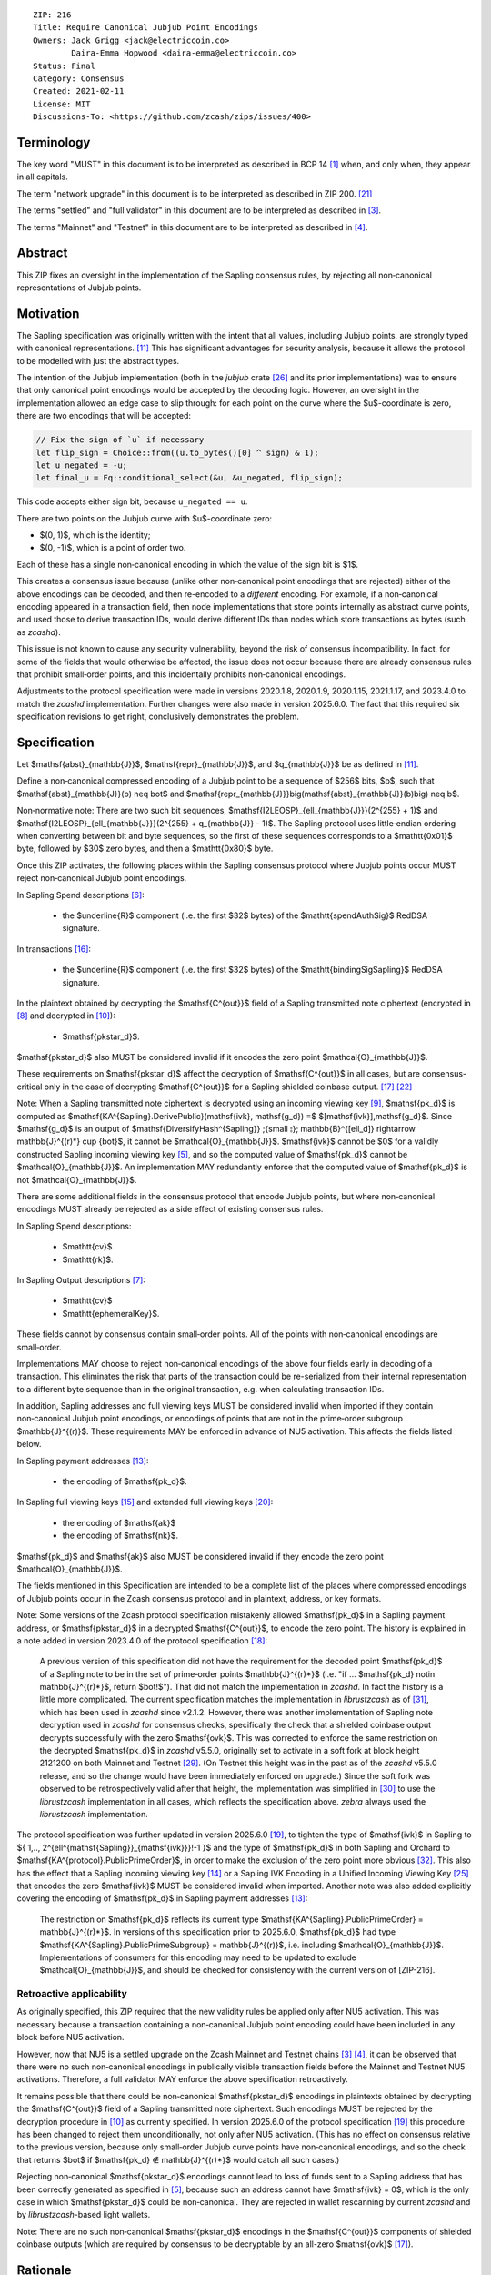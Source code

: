 ::

  ZIP: 216
  Title: Require Canonical Jubjub Point Encodings
  Owners: Jack Grigg <jack@electriccoin.co>
          Daira-Emma Hopwood <daira-emma@electriccoin.co>
  Status: Final
  Category: Consensus
  Created: 2021-02-11
  License: MIT
  Discussions-To: <https://github.com/zcash/zips/issues/400>


Terminology
===========

The key word "MUST" in this document is to be interpreted as described in BCP 14 [#BCP14]_
when, and only when, they appear in all capitals.

The term "network upgrade" in this document is to be interpreted as described in
ZIP 200. [#zip-0200]_

The terms "settled" and "full validator" in this document are to be interpreted as
described in [#protocol-blockchain]_.

The terms "Mainnet" and "Testnet" in this document are to be interpreted as described
in [#protocol-networks]_.


Abstract
========

This ZIP fixes an oversight in the implementation of the Sapling consensus rules, by
rejecting all non‑canonical representations of Jubjub points.


Motivation
==========

The Sapling specification was originally written with the intent that all values, including
Jubjub points, are strongly typed with canonical representations. [#protocol-jubjub]_ This
has significant advantages for security analysis, because it allows the protocol to be
modelled with just the abstract types.

The intention of the Jubjub implementation (both in the `jubjub` crate [#jubjub-crate]_
and its prior implementations) was to ensure that only canonical point encodings would be
accepted by the decoding logic. However, an oversight in the implementation allowed an
edge case to slip through: for each point on the curve where the $u$-coordinate is
zero, there are two encodings that will be accepted:

.. code-block:: rust

   // Fix the sign of `u` if necessary
   let flip_sign = Choice::from((u.to_bytes()[0] ^ sign) & 1);
   let u_negated = -u;
   let final_u = Fq::conditional_select(&u, &u_negated, flip_sign);

This code accepts either sign bit, because ``u_negated == u``.

There are two points on the Jubjub curve with $u$-coordinate zero:

- $(0, 1)$, which is the identity;
- $(0, -1)$, which is a point of order two.

Each of these has a single non‑canonical encoding in which the value of the sign bit is
$1$.

This creates a consensus issue because (unlike other non‑canonical point encodings that
are rejected) either of the above encodings can be decoded, and then re-encoded to a
*different* encoding. For example, if a non‑canonical encoding appeared in a transaction
field, then node implementations that store points internally as abstract curve points,
and used those to derive transaction IDs, would derive different IDs than nodes which
store transactions as bytes (such as `zcashd`).

This issue is not known to cause any security vulnerability, beyond the risk of
consensus incompatibility. In fact, for some of the fields that would otherwise be
affected, the issue does not occur because there are already consensus rules that
prohibit small‑order points, and this incidentally prohibits non‑canonical encodings.

Adjustments to the protocol specification were made in versions 2020.1.8, 2020.1.9,
2020.1.15, 2021.1.17, and 2023.4.0 to match the `zcashd` implementation. Further
changes were also made in version 2025.6.0. The fact that this required six
specification revisions to get right, conclusively demonstrates the problem.


Specification
=============

Let $\mathsf{abst}_{\mathbb{J}}$, $\mathsf{repr}_{\mathbb{J}}$, and
$q_{\mathbb{J}}$ be as defined in [#protocol-jubjub]_.

Define a non‑canonical compressed encoding of a Jubjub point to be a sequence of
$256$ bits, $b$, such that $\mathsf{abst}_{\mathbb{J}}(b) \neq \bot$
and $\mathsf{repr_{\mathbb{J}}}\big(\mathsf{abst}_{\mathbb{J}}(b)\big) \neq b$.

Non‑normative note: There are two such bit sequences,
$\mathsf{I2LEOSP}_{\ell_{\mathbb{J}}}(2^{255} + 1)$ and
$\mathsf{I2LEOSP}_{\ell_{\mathbb{J}}}(2^{255} + q_{\mathbb{J}} - 1)$.
The Sapling protocol uses little‑endian ordering when converting between bit and
byte sequences, so the first of these sequences corresponds to a $\mathtt{0x01}$
byte, followed by $30$ zero bytes, and then a $\mathtt{0x80}$ byte.

Once this ZIP activates, the following places within the Sapling consensus protocol
where Jubjub points occur MUST reject non‑canonical Jubjub point encodings.

In Sapling Spend descriptions [#protocol-spenddesc]_:

  - the $\underline{R}$ component (i.e. the first $32$ bytes) of the
    $\mathtt{spendAuthSig}$ RedDSA signature.

In transactions [#protocol-txnencoding]_:

  - the $\underline{R}$ component (i.e. the first $32$ bytes) of the
    $\mathtt{bindingSigSapling}$ RedDSA signature.

In the plaintext obtained by decrypting the $\mathsf{C^{out}}$ field of a
Sapling transmitted note ciphertext (encrypted in [#protocol-saplingandorchardencrypt]_
and decrypted in [#protocol-decryptovk]_):

  - $\mathsf{pk\star_d}$.

$\mathsf{pk\star_d}$ also MUST be considered invalid if it encodes the zero point
$\mathcal{O}_{\mathbb{J}}$.

These requirements on $\mathsf{pk\star_d}$ affect the decryption of
$\mathsf{C^{out}}$ in all cases, but are consensus-critical only in the case
of decrypting $\mathsf{C^{out}}$ for a Sapling shielded coinbase output.
[#protocol-txnconsensus]_ [#zip-0213]_

Note: When a Sapling transmitted note ciphertext is decrypted using an incoming
viewing key [#protocol-decryptivk]_, $\mathsf{pk_d}$ is computed as
$\mathsf{KA^{Sapling}.DerivePublic}(\mathsf{ivk}, \mathsf{g_d}) =$ $[\mathsf{ivk}]\,\mathsf{g_d}$.
Since $\mathsf{g_d}$ is an output of
$\mathsf{DiversifyHash^{Sapling}} \;{\small ⦂}\; \mathbb{B}^{[\ell_d]} \rightarrow \mathbb{J}^{(r)*} \cup \{\bot\}$,
it cannot be $\mathcal{O}_{\mathbb{J}}$. $\mathsf{ivk}$ cannot be $0$ for a validly
constructed Sapling incoming viewing key [#protocol-saplingkeycomponents]_, and
so the computed value of $\mathsf{pk_d}$ cannot be $\mathcal{O}_{\mathbb{J}}$.
An implementation MAY redundantly enforce that the computed value of $\mathsf{pk_d}$
is not $\mathcal{O}_{\mathbb{J}}$.

There are some additional fields in the consensus protocol that encode Jubjub points,
but where non‑canonical encodings MUST already be rejected as a side effect of
existing consensus rules.

In Sapling Spend descriptions:

  - $\mathtt{cv}$
  - $\mathtt{rk}$.

In Sapling Output descriptions [#protocol-outputdesc]_:

  - $\mathtt{cv}$
  - $\mathtt{ephemeralKey}$.

These fields cannot by consensus contain small‑order points. All of the points
with non‑canonical encodings are small‑order.

Implementations MAY choose to reject non‑canonical encodings of the above four
fields early in decoding of a transaction. This eliminates the risk that parts
of the transaction could be re-serialized from their internal representation to a
different byte sequence than in the original transaction, e.g. when calculating
transaction IDs.

In addition, Sapling addresses and full viewing keys MUST be considered invalid when
imported if they contain non‑canonical Jubjub point encodings, or encodings of points
that are not in the prime‑order subgroup $\mathbb{J}^{(r)}$. These requirements
\MAY be enforced in advance of NU5 activation. This affects the fields listed below.

In Sapling payment addresses [#protocol-saplingpaymentaddrencoding]_:

  - the encoding of $\mathsf{pk_d}$.

In Sapling full viewing keys [#protocol-saplingfullviewingkeyencoding]_ and extended
full viewing keys [#zip-0032-extfvk]_:

  - the encoding of $\mathsf{ak}$
  - the encoding of $\mathsf{nk}$.

$\mathsf{pk_d}$ and $\mathsf{ak}$ also MUST be considered invalid if they encode the
zero point $\mathcal{O}_{\mathbb{J}}$.

The fields mentioned in this Specification are intended to be a complete list of the
places where compressed encodings of Jubjub points occur in the Zcash consensus protocol
and in plaintext, address, or key formats.

Note: Some versions of the Zcash protocol specification mistakenly allowed $\mathsf{pk_d}$
in a Sapling payment address, or $\mathsf{pk\star_d}$ in a decrypted $\mathsf{C^{out}}$,
to encode the zero point. The history is explained in a note added in version 2023.4.0 of
the protocol specification [#protocol-2023.4.0]_:

  A previous version of this specification did not have the requirement for the decoded point
  $\mathsf{pk_d}$ of a Sapling note to be in the set of prime‑order points $\mathbb{J}^{(r)*}$
  (i.e. "if ... $\mathsf{pk_d} \not\in \mathbb{J}^{(r)*}$, return $\bot\!$").
  That did not match the implementation in `zcashd`. In fact the history is a little more
  complicated. The current specification matches the implementation in `librustzcash` as of
  [#librustzcash-pr109]_, which has been used in `zcashd` since v2.1.2. However, there was
  another implementation of Sapling note decryption used in `zcashd` for consensus checks,
  specifically the check that a shielded coinbase output decrypts successfully with the
  zero $\mathsf{ovk}$. This was corrected to enforce the same restriction on the decrypted
  $\mathsf{pk_d}$ in `zcashd` v5.5.0, originally set to activate in a soft fork at block
  height 2121200 on both Mainnet and Testnet [#zcashd-pr6459]_. (On Testnet this height was
  in the past as of the `zcashd` v5.5.0 release, and so the change would have been immediately
  enforced on upgrade.) Since the soft fork was observed to be retrospectively valid after
  that height, the implementation was simplified in [#zcashd-pr6725]_ to use the
  `librustzcash` implementation in all cases, which reflects the specification above.
  `zebra` always used the `librustzcash` implementation.

The protocol specification was further updated in version 2025.6.0 [#protocol-2025.6.0]_,
to tighten the type of $\mathsf{ivk}$ in Sapling to
$\{ 1\,..\, 2^{\ell^{\mathsf{Sapling}}_{\mathsf{ivk}}}\!-1 \}$ and the type of $\mathsf{pk_d}$
in both Sapling and Orchard to $\mathsf{KA^{protocol}.PublicPrimeOrder}$, in order to make
the exclusion of the zero point more obvious [#zips-issue664]_. This also has the effect
that a Sapling incoming viewing key [#protocol-saplinginviewingkeyencoding]_ or a Sapling
IVK Encoding in a Unified Incoming Viewing Key [#zip-0316]_ that encodes the zero
$\mathsf{ivk}$ MUST be considered invalid when imported. Another note was also added
explicitly covering the encoding of $\mathsf{pk_d}$ in Sapling payment addresses
[#protocol-saplingpaymentaddrencoding]_:

  The restriction on $\mathsf{pk_d}$ reflects its current type
  $\mathsf{KA^{Sapling}.PublicPrimeOrder} = \mathbb{J}^{(r)*}$. In versions of this
  specification prior to 2025.6.0, $\mathsf{pk_d}$ had type
  $\mathsf{KA^{Sapling}.PublicPrimeSubgroup} = \mathbb{J}^{(r)}$, i.e. including
  $\mathcal{O}_{\mathbb{J}}$. Implementations of consumers for this encoding may need
  to be updated to exclude $\mathcal{O}_{\mathbb{J}}$, and should be checked for
  consistency with the current version of [ZIP-216].

Retroactive applicability
-------------------------

As originally specified, this ZIP required that the new validity rules be applied only
after NU5 activation. This was necessary because a transaction containing a non‑canonical
Jubjub point encoding could have been included in any block before NU5 activation.

However, now that NU5 is a settled upgrade on the Zcash Mainnet and Testnet chains
[#protocol-blockchain]_ [#protocol-networks]_, it can be observed that there were no such
non‑canonical encodings in publically visible transaction fields before the Mainnet and
Testnet NU5 activations. Therefore, a full validator MAY enforce the above specification
retroactively.

It remains possible that there could be non‑canonical $\mathsf{pk\star_d}$ encodings in
plaintexts obtained by decrypting the $\mathsf{C^{out}}$ field of a Sapling transmitted
note ciphertext. Such encodings MUST be rejected by the decryption procedure in
[#protocol-decryptovk]_ as currently specified. In version 2025.6.0 of the protocol
specification [#protocol-2025.6.0]_ this procedure has been changed to reject them
unconditionally, not only after NU5 activation. (This has no effect on consensus relative
to the previous version, because only small‑order Jubjub curve points have non‑canonical
encodings, and so the check that returns $\bot$ if $\mathsf{pk_d} ∉ \mathbb{J}^{(r)*}$
would catch all such cases.)

Rejecting non‑canonical $\mathsf{pk\star_d}$ encodings cannot lead to loss of funds
sent to a Sapling address that has been correctly generated as specified in
[#protocol-saplingkeycomponents]_, because such an address cannot have $\mathsf{ivk} = 0$,
which is the only case in which $\mathsf{pk\star_d}$ could be non‑canonical.
They are rejected in wallet rescanning by current `zcashd` and by `librustzcash`-based
light wallets.

Note: There are no such non‑canonical $\mathsf{pk\star_d}$ encodings in the
$\mathsf{C^{out}}$ components of shielded coinbase outputs (which are required by
consensus to be decryptable by an all-zero $\mathsf{ovk}$ [#protocol-txnconsensus]_).


Rationale
=========

Zcash previously had a similar issue with non‑canonical representations of points in
Ed25519 public keys and signatures. In that case, given the prevalence of Ed25519
signatures in the wider ecosystem, the decision was made in ZIP 215 [#zip-0215]_ (which
activated with the Canopy network upgrade [#zip-0251]_) to allow non‑canonical
representations of points.

In Sapling, we are motivated instead to reject these non‑canonical points:

- The chance of the identity occurring anywhere within the Sapling components of
  transactions from implementations following the standard protocol is cryptographically
  negligible.
- This re-enables the aforementioned simpler security analysis of the Sapling protocol.
- The Jubjub curve has a vastly smaller scope of usage in the general cryptographic
  ecosystem than Curve25519 and Ed25519.

The necessary checks are very simple and do not require cryptographic operations,
therefore the performance impact will be negligible.

The public inputs of Jubjub points to the Spend circuit ($\!\mathsf{rk}$ and
$\mathsf{cv^{old}}$) and Output circuit ($\!\mathsf{cv^{new}}$ and
$\mathsf{epk}$) are not affected because they are represented in affine
coordinates as elements of the correct field
($\!\mathbb{F}_{r_\mathbb{S}} = \mathbb{F}_{q_\mathbb{J}}$),
and so no issue of encoding canonicity arises.

Encodings of elliptic curve points on Curve25519, BN‑254 $\mathbb{G}_1$,
BN‑254 $\mathbb{G}_2$, BLS12‑381 $\mathbb{G}_1$, and
BLS12‑381 $\mathbb{G}_2$ are not affected.

Encodings of elliptic curve points on the Pallas and Vesta curves [#protocol-pallasandvesta]_
used by the Orchard shielded protocol are also not affected.


Security and Privacy Considerations
===================================

This ZIP eliminates a potential source of consensus divergence between differing full node
implementations. From February 2023 onward, no known divergence of this type exists for
any production implementation of Zcash, but an early alpha version of the `zebrad` node
implementation would have been susceptible to this issue.


Deployment
==========

This ZIP activated with Network Upgrade 5. Requirements on points encoded in payment
addresses and full viewing keys MAY be enforced in advance of NU5 activation.

`zcashd` PRs #6000 [#zcashd-pr6000]_, #6399 [#zcashd-pr6399]_, #6459 [#zcashd-pr6459]_,
and #6725 [#zcashd-pr6725]_ retroactively enforce canonical encoding of Jubjub points
for the entire chain history, as described in the `Retroactive applicability`_ section.


References
==========

.. [#BCP14] `Information on BCP 14 — "RFC 2119: Key words for use in RFCs to Indicate Requirement Levels" and "RFC 8174: Ambiguity of Uppercase vs Lowercase in RFC 2119 Key Words" <https://www.rfc-editor.org/info/bcp14>`_
.. [#protocol] `Zcash Protocol Specification, Version 2025.6.0 [NU6.1 proposal] or later <protocol/protocol.pdf>`_
.. [#protocol-blockchain] `Zcash Protocol Specification, Version 2025.6.0 [NU6.1 proposal]. Section 3.3: The Block Chain <protocol/protocol.pdf#blockchain>`_
.. [#protocol-networks] `Zcash Protocol Specification, Version 2025.6.0 [NU6.1 proposal]. Section 3.12: Mainnet and Testnet <protocol/protocol.pdf#networks>`_
.. [#protocol-saplingkeycomponents] `Zcash Protocol Specification, Version 2025.6.0 [NU6.1 proposal]. Section 4.2.2: Sapling Key Components <protocol/protocol.pdf#saplingkeycomponents>`_
.. [#protocol-spenddesc] `Zcash Protocol Specification, Version 2025.6.0 [NU6.1 proposal]. Section 4.4: Spend Descriptions <protocol/protocol.pdf#spenddesc>`_
.. [#protocol-outputdesc] `Zcash Protocol Specification, Version 2025.6.0 [NU6.1 proposal]. Section 4.5: Output Descriptions <protocol/protocol.pdf#outputdesc>`_
.. [#protocol-saplingandorchardencrypt] `Zcash Protocol Specification, Version 2025.6.0 [NU6.1 proposal]. Section 4.20.1 Encryption (Sapling and Orchard) <protocol/protocol.pdf#saplingandorchardencrypt>`_
.. [#protocol-decryptivk] `Zcash Protocol Specification, Version 2025.6.0 [NU6.1 proposal]. Section 4.20.2 Decryption using a Incoming Viewing Key (Sapling and Orchard) <protocol/protocol.pdf#decryptivk>`_
.. [#protocol-decryptovk] `Zcash Protocol Specification, Version 2025.6.0 [NU6.1 proposal]. Section 4.20.3 Decryption using a Full Viewing Key (Sapling and Orchard) <protocol/protocol.pdf#decryptovk>`_
.. [#protocol-jubjub] `Zcash Protocol Specification, Version 2025.6.0 [NU6.1 proposal]. Section 5.4.9.3: Jubjub <protocol/protocol.pdf#jubjub>`_
.. [#protocol-pallasandvesta] `Zcash Protocol Specification, Version 2025.6.0 [NU6.1 proposal]. Section 5.4.9.6: Pallas and Vesta <protocol/protocol.pdf#pallasandvesta>`_
.. [#protocol-saplingpaymentaddrencoding] `Zcash Protocol Specification, Version 2025.6.0 [NU6.1 proposal]. Section 5.6.3.1: Sapling Payment Addresses <protocol/protocol.pdf#saplingpaymentaddrencoding>`_
.. [#protocol-saplinginviewingkeyencoding] `Zcash Protocol Specification, Version 2025.6.0 [NU6.1 proposal]. Section 5.6.3.2: Sapling Incoming Viewing Keys <protocol/protocol.pdf#saplinginviewingkeyencoding>`_
.. [#protocol-saplingfullviewingkeyencoding] `Zcash Protocol Specification, Version 2025.6.0 [NU6.1 proposal]. Section 5.6.3.3: Sapling Full Viewing Keys <protocol/protocol.pdf#saplingfullviewingkeyencoding>`_
.. [#protocol-txnencoding] `Zcash Protocol Specification, Version 2025.6.0 [NU6.1 proposal]. Section 7.1: Transaction Encoding and Consensus <protocol/protocol.pdf#txnencoding>`_
.. [#protocol-txnconsensus] `Zcash Protocol Specification, Version 2025.6.0 [NU6.1 proposal]. Section 7.1.2: Transaction Consensus Rules <protocol/protocol.pdf#txnconsensus>`_
.. [#protocol-2023.4.0] `Zcash Protocol Specification, Version 2023.4.0. Section 10: Change History — 2023.4.0 <protocol/protocol.pdf#2023.4.0>`_
.. [#protocol-2025.6.0] `Zcash Protocol Specification, Version 2025.6.0 [NU6.1 proposal]. Section 10: Change History — 2025.6.0 <protocol/protocol.pdf#2025.6.0>`_
.. [#zip-0032-extfvk] `ZIP 32: Shielded Hierarchical Deterministic Wallets. Sapling extended full viewing keys <zip-0032.rst#sapling-extended-full-viewing-keys>`_
.. [#zip-0200] `ZIP 200: Network Upgrade Mechanism <zip-0200.rst>`_
.. [#zip-0213] `ZIP 213: Shielded Coinbase <zip-0213.rst>`_
.. [#zip-0215] `ZIP 215: Explicitly Defining and Modifying Ed25519 Validation Rules <zip-0215.rst>`_
.. [#zip-0251] `ZIP 251: Deployment of the Canopy Network Upgrade <zip-0251.rst>`_
.. [#zip-0316] `ZIP 316: Unified Addresses and Unified Viewing Keys <zip-0316.rst>`_
.. [#jubjub-crate] `jubjub Rust crate <https://github.com/zkcrypto/jubjub>`_
.. [#zcashd-pr6000] `zcash/zcash PR 6000: Enable ZIP 216 for blocks prior to NU5 activation <https://github.com/zcash/zcash/pull/6000>`_
.. [#zcashd-pr6399] `zcash/zcash PR 6399: Retroactively enable ZIP 216 before NU5 activation <https://github.com/zcash/zcash/pull/6399>`_
.. [#zcashd-pr6459] `zcash/zcash PR 6459: Migrate to zcash_primitives 0.10 <https://github.com/zcash/zcash/pull/6459>`_
.. [#zcashd-pr6725] `zcash/zcash PR 6725: Retroactively use Rust to decrypt shielded coinbase before soft fork <https://github.com/zcash/zcash/pull/6725>`_
.. [#librustzcash-pr109] `zcash/librustzcash PR 109: PaymentAddress encapsulation <https://github.com/zcash/librustzcash/pull/109/files#diff-92d6b429f317a74bd65b2ad87d4f841e9fa9e334edab4199cdaba91172cd2d10R147-R151>`_
.. [#zips-issue664] `zcash/zips issue 664: Sapling pk\_d should not allow the zero point <https://github.com/zcash/zips/issues/664>`_
